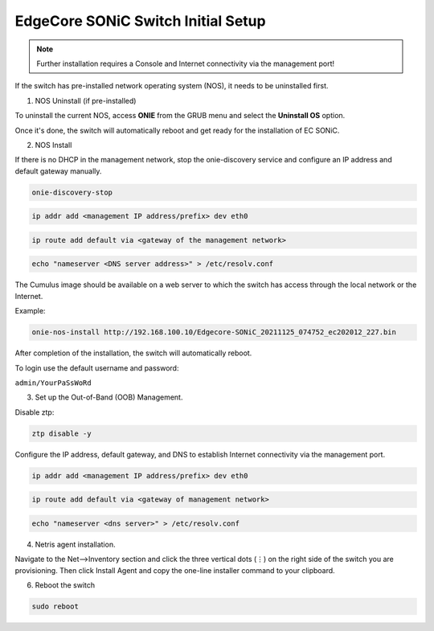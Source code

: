 ============================
EdgeCore SONiC Switch Initial Setup
============================
.. note::

  Further installation requires a Console and Internet connectivity via the management port!

If the switch has pre-installed network operating system (NOS), it needs to be uninstalled first.

1. NOS Uninstall (if pre-installed)

To uninstall the current NOS, access **ONIE** from the GRUB menu and select the  **Uninstall OS** option.
   
.. image:: images/uninstallOS.png
   :align: center
    
Once it's done, the switch will automatically reboot and get ready for the installation of EC SONiC.

2. NOS Install

If there is no DHCP in the management network, stop the onie-discovery service and configure an IP address and default gateway manually. 

.. code-block:: shell-session

  onie-discovery-stop
  
.. code-block:: shell-session

  ip addr add <management IP address/prefix> dev eth0
  
.. code-block:: shell-session

  ip route add default via <gateway of the management network>
  
.. code-block:: shell-session

  echo "nameserver <DNS server address>" > /etc/resolv.conf

The Cumulus image should be available on a web server to which the switch has access through the local network or the Internet.

Example:

.. code-block:: shell-session

  onie-nos-install http://192.168.100.10/Edgecore-SONiC_20211125_074752_ec202012_227.bin

After completion of the installation, the switch will automatically reboot.

To login use the default username and password:
 
``admin/YourPaSsWoRd``

3. Set up the Out-of-Band (OOB) Management.

Disable ztp:

.. code-block:: shell-session
  
  ztp disable -y
  
Configure the IP address, default gateway, and DNS to establish Internet connectivity via the management port.

.. code-block:: shell-session
  
  ip addr add <management IP address/prefix> dev eth0

.. code-block:: shell-session

  ip route add default via <gateway of management network>

.. code-block:: shell-session

  echo "nameserver <dns server>" > /etc/resolv.conf

4. Netris agent installation.

Navigate to the Net–>Inventory section and click the three vertical dots (⋮) on the right side of the switch you are provisioning. Then click Install Agent and copy the one-line installer command to your clipboard.

.. image:: images/Switch-agent-installation-Inventory.png
   :align: center

.. image:: images/Switch-agent-installation-oneliner.png
   :align: center

.. image:: images/Switch-agent-installation-cli.png
   :align: center

6. Reboot the switch

.. code-block:: shell-session

 sudo reboot
